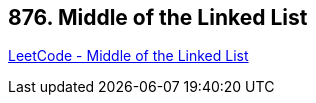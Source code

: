 == 876. Middle of the Linked List

https://leetcode.com/problems/middle-of-the-linked-list/[LeetCode - Middle of the Linked List]

